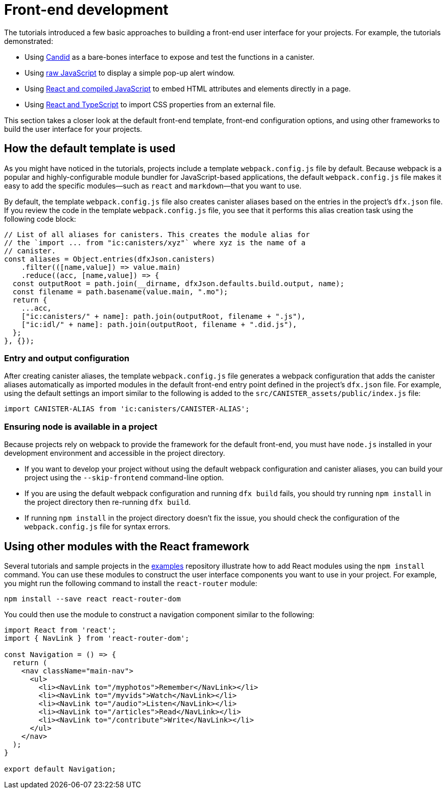 = Front-end development

The tutorials introduced a few basic approaches to building a front-end user interface for your projects.
For example, the tutorials demonstrated:

* Using link:tutorials/hello-location{outfilesuffix}#candid-ui[Candid] as a bare-bones interface to expose and test the functions in a canister.
* Using link:tutorials/explore-templates{outfilesuffix}#default-frontend[raw JavaScript] to display a simple pop-up alert window.
* Using link:tutorials/custom-frontend{outfilesuffix}[React and compiled JavaScript] to embed HTML attributes and elements directly in a page.
* Using link:tutorials/my-contacts{outfilesuffix}[React and TypeScript] to import CSS properties from an external file.

This section takes a closer look at the default front-end template, front-end configuration options, and using other frameworks to build the user interface for your projects.

== How the default template is used

As you might have noticed in the tutorials, projects include a template `+webpack.config.js+` file by default.
Because webpack is a popular and highly-configurable module bundler for JavaScript-based applications, the default `+webpack.config.js+` file makes it easy to add the specific modules—such as `react` and `markdown`—that you want to use.

By default, the template `+webpack.config.js+` file also creates canister aliases based on the entries in the project's `+dfx.json+` file.
If you review the code in the template `+webpack.config.js+` file, you see that it performs this alias creation task using the following code block:

[source,js]
----
// List of all aliases for canisters. This creates the module alias for
// the `import ... from "ic:canisters/xyz"` where xyz is the name of a
// canister.
const aliases = Object.entries(dfxJson.canisters)
    .filter(([name,value]) => value.main)
    .reduce((acc, [name,value]) => {
  const outputRoot = path.join(__dirname, dfxJson.defaults.build.output, name);
  const filename = path.basename(value.main, ".mo");
  return {
    ...acc,
    ["ic:canisters/" + name]: path.join(outputRoot, filename + ".js"),
    ["ic:idl/" + name]: path.join(outputRoot, filename + ".did.js"),
  };
}, {});
----

=== Entry and output configuration

After creating canister aliases, the template `+webpack.config.js+` file generates a webpack configuration that adds the canister aliases automatically as imported modules in the default front-end entry point defined in the project's `+dfx.json+` file.
For example, using the default settings an import similar to the following is added to the `+src/CANISTER_assets/public/index.js+` file:

[source,js]
----
import CANISTER-ALIAS from 'ic:canisters/CANISTER-ALIAS';
----

// tag::node[] 
[[troubleshoot-node]]
=== Ensuring node is available in a project

Because projects rely on webpack to provide the framework for the default front-end, you must have `+node.js+` installed in your development environment and accessible in the project directory.

* If you want to develop your project without using the default webpack configuration and canister aliases, you can build your project using the `+--skip-frontend+` command-line option.

* If you are using the default webpack configuration and running `+dfx build+` fails, you should try running `+npm install+` in the project directory then re-running `+dfx build+`.

* If running `+npm install+` in the project directory doesn't fix the issue, you should check the configuration of the `+webpack.config.js+` file for syntax errors.
// end::node[]   

== Using other modules with the React framework

Several tutorials and sample projects in the link:https://github.com/dfinity/examples[examples] repository illustrate how to add React modules using the `+npm install+` command.
You can use these modules to construct the user interface components you want to use in your project.
For example, you might run the following command to install the `+react-router+` module:

[source,bash]
----
npm install --save react react-router-dom
----

You could then use the module to construct a navigation component similar to the following:

[source,react]
----
import React from 'react';
import { NavLink } from 'react-router-dom';

const Navigation = () => {
  return (
    <nav className="main-nav">
      <ul>
        <li><NavLink to="/myphotos">Remember</NavLink></li>
        <li><NavLink to="/myvids">Watch</NavLink></li>
        <li><NavLink to="/audio">Listen</NavLink></li>
        <li><NavLink to="/articles">Read</NavLink></li>
        <li><NavLink to="/contribute">Write</NavLink></li>
      </ul>
    </nav>
  );
}

export default Navigation;
----

////
== Using other frameworks

== Using Bootstrap

////
